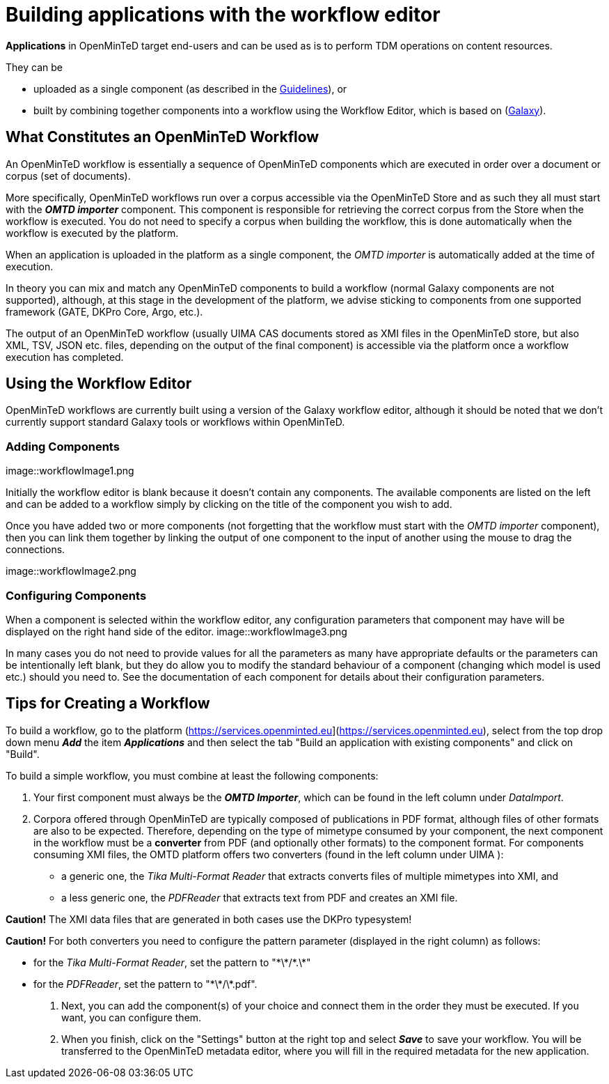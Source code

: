 = Building applications with the workflow editor

*Applications* in OpenMinTeD target end-users and can be used as is to perform TDM operations on content resources.

They can be

* uploaded as a single component (as described in the https://guidelines.openminted.eu/guidelines_for_providers_of_sw_resources/sharing-software-through-openminted.html[Guidelines]), or
* built by combining together components into a workflow using the Workflow Editor, which is based on (https://galaxyproject.org[Galaxy]).

== What Constitutes an OpenMinTeD Workflow

An OpenMinTeD workflow is essentially a sequence of OpenMinTeD components which are executed in order over a document or corpus (set of documents).

More specifically, OpenMinTeD workflows run over a corpus accessible via the OpenMinTeD Store and as such they all must start with the *_OMTD importer_* component. This component is responsible for retrieving the correct corpus from the Store when the workflow is executed. You do not need to specify a corpus when building the workflow, this is done automatically when the workflow is executed by the platform.

When an application is uploaded in the platform as a single component, the _OMTD importer_ is automatically added at the time of execution.

In theory you can mix and match any OpenMinTeD components to build a workflow (normal Galaxy components are not supported), although, at this stage in the development of the platform, we advise sticking to components from one supported framework (GATE, DKPro Core, Argo, etc.).

The output of an OpenMinTeD workflow (usually UIMA CAS documents stored as XMI files in the OpenMinTeD store, but also XML, TSV, JSON etc. files, depending on the output of the final component) is accessible via the platform once a workflow execution has completed.

== Using the Workflow Editor

OpenMinTeD workflows are currently built using a version of the Galaxy workflow editor, although it should be noted that we don't currently support standard Galaxy tools or workflows within OpenMinTeD.

=== Adding Components

image::workflowImage1.png

Initially the workflow editor is blank because it doesn't contain any components. The available components are listed on the left and can be added to a workflow simply by clicking on the title of the component you wish to add.

Once you have added two or more components (not forgetting that the workflow must start with the _OMTD importer_ component), then you can link them together by linking the output of one component to the input of another using the mouse to drag the connections.

image::workflowImage2.png

=== Configuring Components

When a component is selected within the workflow editor, any configuration parameters that component may have will be displayed on the right hand side of the editor.
image::workflowImage3.png

In many cases you do not need to provide values for all the parameters as many have appropriate defaults or the parameters can be intentionally left blank, but they do allow you to modify the standard behaviour of a component (changing which model is used etc.) should you need to. See the documentation of each component for details about their configuration parameters.

== Tips for Creating a Workflow

To build a workflow, go to the platform (https://services.openminted.eu](https://services.openminted.eu), select from the top drop down menu *_Add_* the item *_Applications_* and then select the tab "Build an application with existing components" and click on "Build".

To build a simple workflow, you must combine at least the following components:

1. Your first component must always be the *_OMTD Importer_*, which can be found in the left column under _DataImport_.
2. Corpora offered through OpenMinTeD are typically composed of publications in PDF format, although files of other formats are also to be expected. Therefore, depending on the type of mimetype consumed by your component, the next component in the workflow must be a **converter** from PDF (and optionally other formats) to the component format. For components consuming XMI files, the OMTD platform offers two converters (found in the left column under UIMA ):
  * a generic one, the _Tika Multi-Format Reader_ that extracts converts files of multiple mimetypes into XMI, and
  * a less generic one, the _PDFReader_ that extracts text from PDF and creates an XMI file.
  
*Caution!* The XMI data files that are generated in both cases use the DKPro typesystem!

*Caution!* For both converters you need to configure the pattern parameter (displayed in the right column) as follows:

 * for the _Tika Multi-Format Reader_, set the pattern to "\*\*/\*.\*"
 * for the _PDFReader_, set the pattern to "\*\*/\*.pdf".
 
3. Next, you can add the component(s) of your choice and connect them in the order they must be executed. If you want, you can configure them.
4. When you finish, click on the "Settings" button at the right top and select *_Save_* to save your workflow. You will be transferred to the OpenMinTeD metadata editor, where you will fill in the required metadata for the new application.
